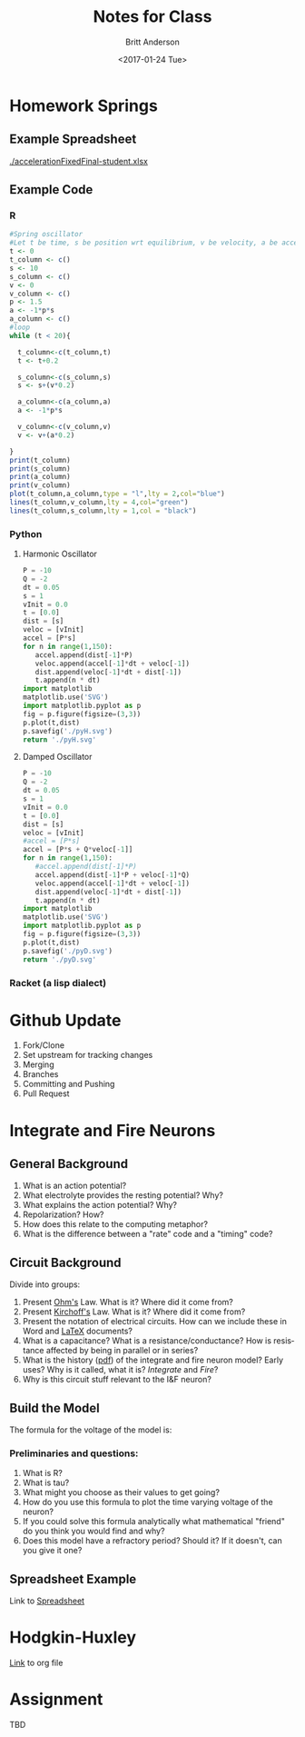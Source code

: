 #+OPTIONS: ':nil *:t -:t ::t <:t H:3 \n:nil ^:t arch:headline
#+OPTIONS: author:t broken-links:nil c:nil creator:nil
#+OPTIONS: d:(not "LOGBOOK") date:t e:t email:nil f:t inline:t num:t
#+OPTIONS: p:nil pri:nil prop:nil stat:t tags:t tasks:t tex:t
#+OPTIONS: timestamp:t title:t toc:t todo:t |:t
#+TITLE: Notes for Class
#+DATE: <2017-01-24 Tue>
#+AUTHOR: Britt Anderson
#+EMAIL: britt@uwaterloo.ca
#+LANGUAGE: en
#+SELECT_TAGS: export
#+EXCLUDE_TAGS: noexport
#+CREATOR: Emacs 25.1.1 (Org mode 9.0.3)

* Homework Springs

** Example Spreadsheet

   [[./accelerationFixedFinal-student.xlsx]]

** Example Code

*** R
    
  #+BEGIN_SRC R :results output graphics :tangle no :exports both :file r.png
  #Spring oscillator
  #Let t be time, s be position wrt equilibrium, v be velocity, a be acceleration and p be a constant where a = -ps(t)
  t <- 0
  t_column <- c()
  s <- 10
  s_column <- c()
  v <- 0
  v_column <- c()
  p <- 1.5
  a <- -1*p*s
  a_column <- c()
  #loop
  while (t < 20){

    t_column<-c(t_column,t)
    t <- t+0.2
  
    s_column<-c(s_column,s)
    s <- s+(v*0.2)

    a_column<-c(a_column,a)
    a <- -1*p*s

    v_column<-c(v_column,v)
    v <- v+(a*0.2)
  
  }
  print(t_column)
  print(s_column)
  print(a_column)
  print(v_column)
  plot(t_column,a_column,type = "l",lty = 2,col="blue")
  lines(t_column,v_column,lty = 4,col="green")
  lines(t_column,s_column,lty = 1,col = "black")
  #+END_SRC

  #+RESULTS:
  [[file:r.png]]

*** Python

**** Harmonic Oscillator
 #+BEGIN_SRC python :results file :exports both
   P = -10
   Q = -2
   dt = 0.05
   s = 1
   vInit = 0.0
   t = [0.0]
   dist = [s]
   veloc = [vInit]
   accel = [P*s]
   for n in range(1,150):
      accel.append(dist[-1]*P)
      veloc.append(accel[-1]*dt + veloc[-1])
      dist.append(veloc[-1]*dt + dist[-1])
      t.append(n * dt)
   import matplotlib
   matplotlib.use('SVG')
   import matplotlib.pyplot as p
   fig = p.figure(figsize=(3,3))
   p.plot(t,dist)
   p.savefig('./pyH.svg')
   return './pyH.svg'
 #+END_SRC

 #+RESULTS:
 [[file:./pyH.svg]]

**** Damped Oscillator
    
 #+BEGIN_SRC python :results file :exports both
   P = -10
   Q = -2
   dt = 0.05
   s = 1
   vInit = 0.0
   t = [0.0]
   dist = [s]
   veloc = [vInit]
   #accel = [P*s]
   accel = [P*s + Q*veloc[-1]]
   for n in range(1,150):
      #accel.append(dist[-1]*P)
      accel.append(dist[-1]*P + veloc[-1]*Q)
      veloc.append(accel[-1]*dt + veloc[-1])
      dist.append(veloc[-1]*dt + dist[-1])
      t.append(n * dt)
   import matplotlib
   matplotlib.use('SVG')
   import matplotlib.pyplot as p
   fig = p.figure(figsize=(3,3))
   p.plot(t,dist)
   p.savefig('./pyD.svg')
   return './pyD.svg'
 #+END_SRC
  
   #+RESULTS:
   [[file:./py.svg]]

*** Racket (a lisp dialect)
#+Include "./springRacket.rkt
* Github Update
  1. Fork/Clone
  2. Set upstream for tracking changes
  3. Merging
  4. Branches
  5. Committing and Pushing
  6. Pull Request
* Integrate and Fire Neurons
** General Background
   1. What is an action potential?
   2. What electrolyte provides the resting potential? Why?
   3. What explains the action potential? Why?
   4. Repolarization? How?
   5. How does this relate to the computing metaphor?
   6. What is the difference between a "rate" code and a "timing" code?
** Circuit Background
   Divide into groups:
   1. Present [[https://en.wikipedia.org/wiki/Ohm's_law][Ohm's]] Law. What is it? Where did it come from?
   2. Present [[https://en.wikipedia.org/wiki/Kirchhoff's_circuit_laws][Kirchoff's]] Law. What is it? Where did it come from?
   3. Present the notation of electrical circuits. How can we include these in Word and [[http://www.texample.net/tikz/examples/area/electrical-engineering/][LaTeX]] documents?
   4. What is a capacitance? What is a resistance/conductance? How is resistance affected by being in parallel or in series?
   5. What is the history ([[http://homepages.inf.ed.ac.uk/mvanross/reprints/lapicque_trans.pdf][pdf]]) of the integrate and fire neuron model? Early uses? Why is it called, what it is? /Integrate/ and /Fire/?
   6. Why is this circuit stuff relevant to the I&F neuron?
** Build the Model
   :Properties:
   :CUSTOM_ID: eqn-iandf
   :End:
   The formula for the voltage of the model is:
   \begin{equation}
   \tau \frac{dV(t)}{dt} = RI(t) - V(t)
   \end{equation}
*** Preliminaries and questions:
    1. What is R?
    2. What is tau?
    3. What might you choose as their values to get going?
    4. How do you use this formula to plot the time varying voltage of the neuron?
    5. If you could solve this formula analytically what mathematical "friend" do you think you would find and why?
    6. Does this model have a refractory period? Should it? If it doesn't, can you give it one?
** Spreadsheet Example
   Link to [[./../IandF/iAndF.xls][Spreadsheet]]
* Hodgkin-Huxley
  [[./../HandH/hhIntroPD.org][Link]] to org file
* Assignment 
  TBD
